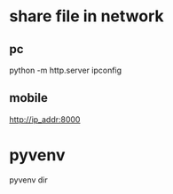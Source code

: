 * share file in network
** pc 
   python -m http.server
   ipconfig 
** mobile
   http://ip_addr:8000
* pyvenv
   pyvenv dir
   
